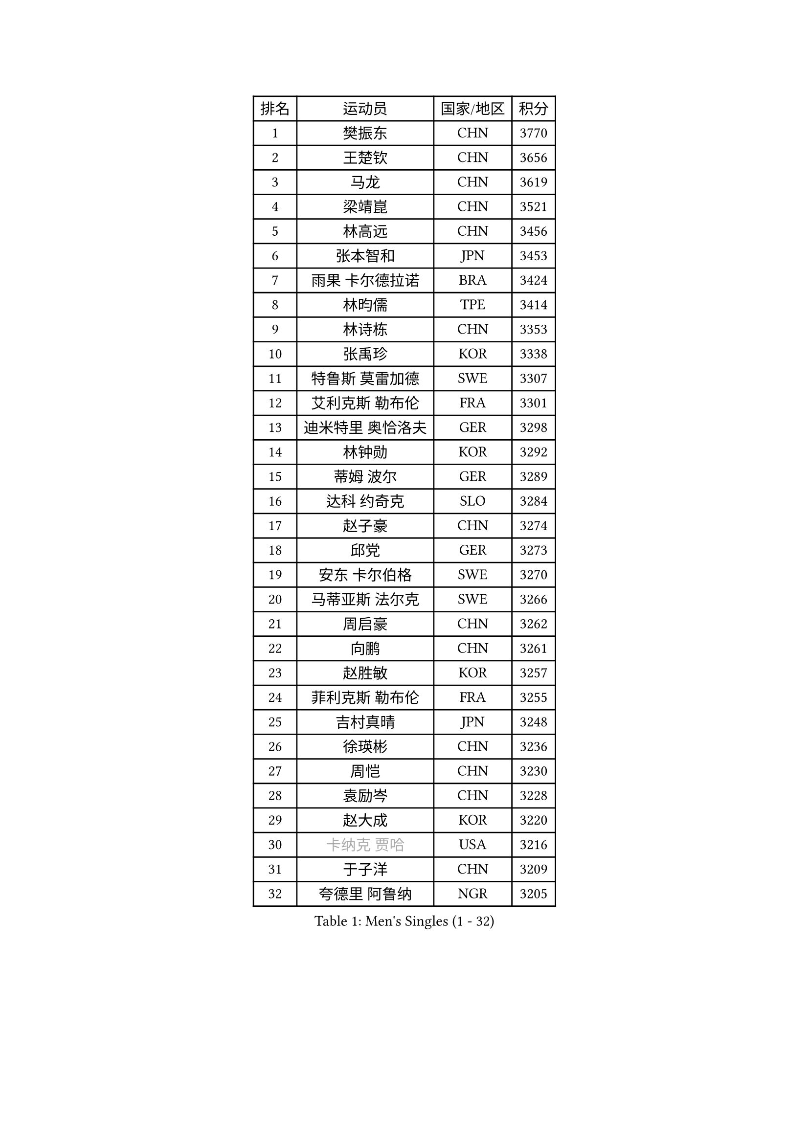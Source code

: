 
#set text(font: ("Courier New", "NSimSun"))
#figure(
  caption: "Men's Singles (1 - 32)",
    table(
      columns: 4,
      [排名], [运动员], [国家/地区], [积分],
      [1], [樊振东], [CHN], [3770],
      [2], [王楚钦], [CHN], [3656],
      [3], [马龙], [CHN], [3619],
      [4], [梁靖崑], [CHN], [3521],
      [5], [林高远], [CHN], [3456],
      [6], [张本智和], [JPN], [3453],
      [7], [雨果 卡尔德拉诺], [BRA], [3424],
      [8], [林昀儒], [TPE], [3414],
      [9], [林诗栋], [CHN], [3353],
      [10], [张禹珍], [KOR], [3338],
      [11], [特鲁斯 莫雷加德], [SWE], [3307],
      [12], [艾利克斯 勒布伦], [FRA], [3301],
      [13], [迪米特里 奥恰洛夫], [GER], [3298],
      [14], [林钟勋], [KOR], [3292],
      [15], [蒂姆 波尔], [GER], [3289],
      [16], [达科 约奇克], [SLO], [3284],
      [17], [赵子豪], [CHN], [3274],
      [18], [邱党], [GER], [3273],
      [19], [安东 卡尔伯格], [SWE], [3270],
      [20], [马蒂亚斯 法尔克], [SWE], [3266],
      [21], [周启豪], [CHN], [3262],
      [22], [向鹏], [CHN], [3261],
      [23], [赵胜敏], [KOR], [3257],
      [24], [菲利克斯 勒布伦], [FRA], [3255],
      [25], [吉村真晴], [JPN], [3248],
      [26], [徐瑛彬], [CHN], [3236],
      [27], [周恺], [CHN], [3230],
      [28], [袁励岑], [CHN], [3228],
      [29], [赵大成], [KOR], [3220],
      [30], [#text(gray, "卡纳克 贾哈")], [USA], [3216],
      [31], [于子洋], [CHN], [3209],
      [32], [夸德里 阿鲁纳], [NGR], [3205],
    )
  )#pagebreak()

#set text(font: ("Courier New", "NSimSun"))
#figure(
  caption: "Men's Singles (33 - 64)",
    table(
      columns: 4,
      [排名], [运动员], [国家/地区], [积分],
      [33], [帕特里克 弗朗西斯卡], [GER], [3205],
      [34], [徐海东], [CHN], [3186],
      [35], [刘丁硕], [CHN], [3183],
      [36], [田中佑汰], [JPN], [3178],
      [37], [薛飞], [CHN], [3175],
      [38], [利亚姆 皮切福德], [ENG], [3164],
      [39], [黄镇廷], [HKG], [3160],
      [40], [安宰贤], [KOR], [3154],
      [41], [卢文 菲鲁斯], [GER], [3147],
      [42], [雅克布 迪亚斯], [POL], [3147],
      [43], [户上隼辅], [JPN], [3145],
      [44], [帕纳吉奥迪斯 吉奥尼斯], [GRE], [3138],
      [45], [庄智渊], [TPE], [3134],
      [46], [孙闻], [CHN], [3129],
      [47], [梁俨苧], [CHN], [3127],
      [48], [李尚洙], [KOR], [3123],
      [49], [贝内迪克特 杜达], [GER], [3121],
      [50], [#text(gray, "森园政崇")], [JPN], [3116],
      [51], [PARK Ganghyeon], [KOR], [3098],
      [52], [克里斯坦 卡尔松], [SWE], [3096],
      [53], [诺沙迪 阿拉米扬], [IRI], [3088],
      [54], [西蒙 高兹], [FRA], [3080],
      [55], [及川瑞基], [JPN], [3079],
      [56], [FENG Yi-Hsin], [TPE], [3079],
      [57], [QUEK Izaac], [SGP], [3077],
      [58], [KIZUKURI Yuto], [JPN], [3076],
      [59], [NIU Guankai], [CHN], [3076],
      [60], [ROBLES Alvaro], [ESP], [3074],
      [61], [MAJOROS Bence], [HUN], [3072],
      [62], [PERSSON Jon], [SWE], [3072],
      [63], [宇田幸矢], [JPN], [3071],
      [64], [WANG Eugene], [CAN], [3070],
    )
  )#pagebreak()

#set text(font: ("Courier New", "NSimSun"))
#figure(
  caption: "Men's Singles (65 - 96)",
    table(
      columns: 4,
      [排名], [运动员], [国家/地区], [积分],
      [65], [AKKUZU Can], [FRA], [3070],
      [66], [#text(gray, "KOU Lei")], [UKR], [3062],
      [67], [篠塚大登], [JPN], [3062],
      [68], [ACHANTA Sharath Kamal], [IND], [3057],
      [69], [GERALDO Joao], [POR], [3055],
      [70], [#text(gray, "丹羽孝希")], [JPN], [3050],
      [71], [PISTEJ Lubomir], [SVK], [3049],
      [72], [汪洋], [SVK], [3045],
      [73], [斯蒂芬 门格尔], [GER], [3044],
      [74], [蒂亚戈 阿波罗尼亚], [POR], [3038],
      [75], [神巧也], [JPN], [3038],
      [76], [艾曼纽 莱贝松], [FRA], [3037],
      [77], [吉村和弘], [JPN], [3031],
      [78], [BADOWSKI Marek], [POL], [3031],
      [79], [STUMPER Kay], [GER], [3030],
      [80], [CHEN Yuanyu], [CHN], [3027],
      [81], [ORT Kilian], [GER], [3027],
      [82], [ALLEGRO Martin], [BEL], [3019],
      [83], [NUYTINCK Cedric], [BEL], [3019],
      [84], [WALTHER Ricardo], [GER], [3017],
      [85], [AN Ji Song], [PRK], [3014],
      [86], [DRINKHALL Paul], [ENG], [3012],
      [87], [ZHMUDENKO Yaroslav], [UKR], [3012],
      [88], [JANCARIK Lubomir], [CZE], [3011],
      [89], [马克斯 弗雷塔斯], [POR], [3010],
      [90], [乔纳森 格罗斯], [DEN], [3002],
      [91], [JARVIS Tom], [ENG], [2997],
      [92], [罗伯特 加尔多斯], [AUT], [2997],
      [93], [GNANASEKARAN Sathiyan], [IND], [2996],
      [94], [OLAH Benedek], [FIN], [2993],
      [95], [SGOUROPOULOS Ioannis], [GRE], [2992],
      [96], [特里斯坦 弗洛雷], [FRA], [2992],
    )
  )#pagebreak()

#set text(font: ("Courier New", "NSimSun"))
#figure(
  caption: "Men's Singles (97 - 128)",
    table(
      columns: 4,
      [排名], [运动员], [国家/地区], [积分],
      [97], [KANG Dongsoo], [KOR], [2991],
      [98], [曹巍], [CHN], [2986],
      [99], [PUCAR Tomislav], [CRO], [2984],
      [100], [CASSIN Alexandre], [FRA], [2978],
      [101], [SAI Linwei], [CHN], [2978],
      [102], [LEVENKO Andreas], [AUT], [2974],
      [103], [WU Jiaji], [DOM], [2973],
      [104], [奥马尔 阿萨尔], [EGY], [2972],
      [105], [CARVALHO Diogo], [POR], [2971],
      [106], [LIU Yebo], [CHN], [2971],
      [107], [STOYANOV Niagol], [ITA], [2967],
      [108], [基里尔 格拉西缅科], [KAZ], [2966],
      [109], [KAO Cheng-Jui], [TPE], [2965],
      [110], [SIRUCEK Pavel], [CZE], [2960],
      [111], [KOZUL Deni], [SLO], [2959],
      [112], [BRODD Viktor], [SWE], [2959],
      [113], [KUBIK Maciej], [POL], [2957],
      [114], [BARDET Lilian], [FRA], [2955],
      [115], [PARK Chan-Hyeok], [KOR], [2952],
      [116], [HACHARD Antoine], [FRA], [2950],
      [117], [#text(gray, "KIM Donghyun")], [KOR], [2948],
      [118], [YOSHIYAMA Ryoichi], [JPN], [2947],
      [119], [URSU Vladislav], [MDA], [2945],
      [120], [陈建安], [TPE], [2941],
      [121], [安德烈 加奇尼], [CRO], [2938],
      [122], [HABESOHN Daniel], [AUT], [2936],
      [123], [THAKKAR Manav Vikash], [IND], [2934],
      [124], [MONTEIRO Joao], [POR], [2932],
      [125], [LAMBIET Florent], [BEL], [2929],
      [126], [SONE Kakeru], [JPN], [2925],
      [127], [LAM Siu Hang], [HKG], [2925],
      [128], [DORR Esteban], [FRA], [2923],
    )
  )